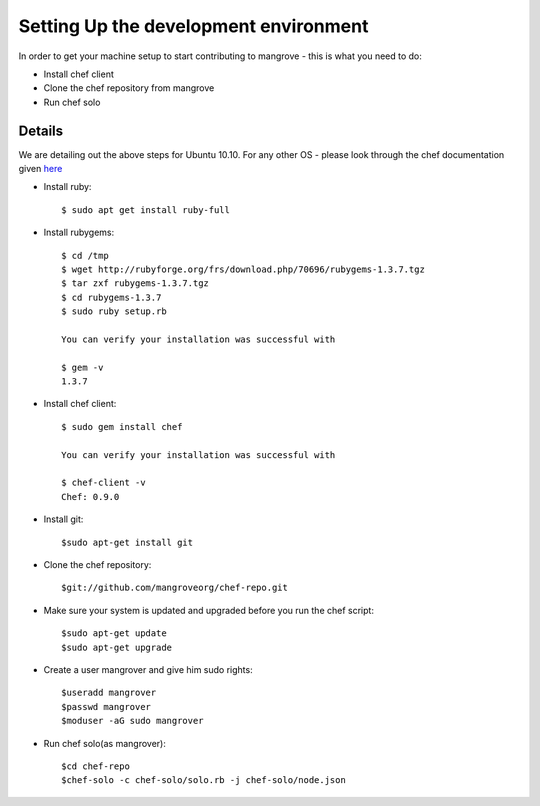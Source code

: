 Setting Up the development environment
======================================
In order to get your machine setup to start contributing to mangrove - this is what you need to do:

* Install chef client
* Clone the chef repository from mangrove
* Run chef solo

Details
-------

We are detailing out the above steps for Ubuntu 10.10. For any other OS - please look through the chef documentation given here_

* Install ruby::

    $ sudo apt get install ruby-full

* Install rubygems::

    $ cd /tmp
    $ wget http://rubyforge.org/frs/download.php/70696/rubygems-1.3.7.tgz
    $ tar zxf rubygems-1.3.7.tgz
    $ cd rubygems-1.3.7
    $ sudo ruby setup.rb
    
    You can verify your installation was successful with

    $ gem -v
    1.3.7
    
* Install chef client::
    
    $ sudo gem install chef
    
    You can verify your installation was successful with

    $ chef-client -v
    Chef: 0.9.0

* Install git::

    $sudo apt-get install git
    
* Clone the chef repository::

    $git://github.com/mangroveorg/chef-repo.git

* Make sure your system is updated and upgraded before you run the chef script::

    $sudo apt-get update
    $sudo apt-get upgrade
    
* Create a user mangrover and give him sudo rights::

    $useradd mangrover
    $passwd mangrover
    $moduser -aG sudo mangrover

* Run chef solo(as mangrover)::

    $cd chef-repo
    $chef-solo -c chef-solo/solo.rb -j chef-solo/node.json


.. _here: http://help.opscode.com/kb/start/1-system-requirements-dependencies
